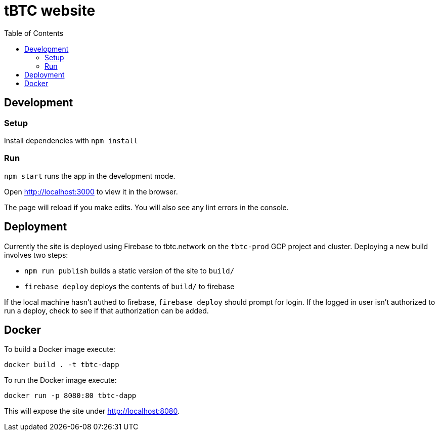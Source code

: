 :toc: macro

= tBTC website

toc::[]

== Development

=== Setup

Install dependencies with `npm install`

=== Run

`npm start` runs the app in the development mode.

Open http://localhost:3000[http://localhost:3000] to view it in the browser.

The page will reload if you make edits. You will also see any lint errors in the console.

== Deployment

Currently the site is deployed using Firebase to tbtc.network on the
`tbtc-prod` GCP project and cluster. Deploying a new build involves two steps:

* `npm run publish` builds a static version of the site to `build/`
* `firebase deploy` deploys the contents of `build/` to firebase

If the local machine hasn't authed to firebase, `firebase deploy` should prompt
for login. If the logged in user isn't authorized to run a deploy, check to see
if that authorization can be added.

== Docker

To build a Docker image execute:
```sh
docker build . -t tbtc-dapp
```

To run the Docker image execute:
```sh
docker run -p 8080:80 tbtc-dapp
```

This will expose the site under http://localhost:8080[http://localhost:8080].
